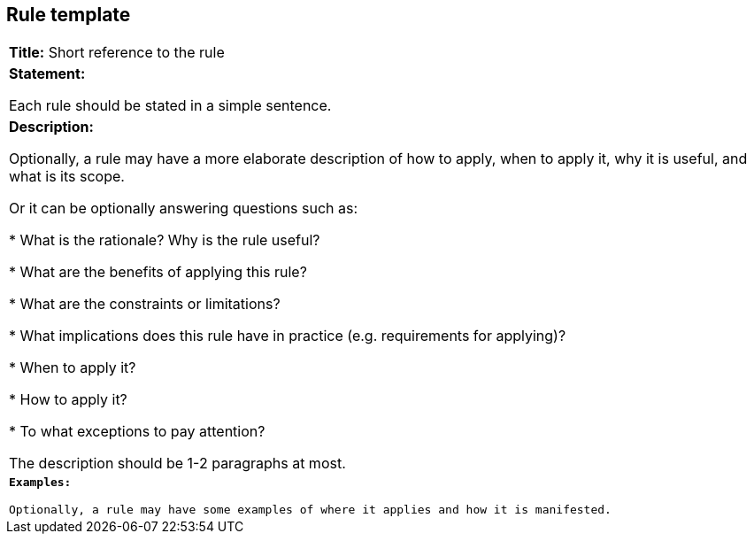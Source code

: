 [[sec:rule-template]]
== Rule template

:table-stripes: all

[grid=none]
|===

|*Title:* Short reference to the rule

|*Statement:*

Each rule should be stated in a simple sentence.

|*Description:*

Optionally, a rule may have a more elaborate description of how to apply, when to apply it, why it is useful,
and what is its scope.

Or it can be optionally answering questions such as:

* What is the rationale? Why is the rule useful?

* What are the benefits of applying this rule?

* What are the constraints or limitations?

* What implications does this rule have in practice (e.g. requirements for applying)?

* When to apply it?

* How to apply it?

* To what exceptions to pay attention?

The description should be 1-2 paragraphs at most.

m|*Examples:*

Optionally, a rule may have some examples of where it applies and how it is manifested.
|===
